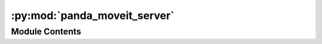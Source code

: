 :py:mod:`panda_moveit_server`
=============================

.. py:module:: panda_moveit_server

.. autoapi-nested-parse::

   This node sets up several extra services that can be used to control the Panda Emika
   Franka robot using the Moveit framework.

   Source code
   -----------

   .. literalinclude:: ../../../../../panda_gazebo/nodes/panda_moveit_server.py
      :language: python
      :linenos:
      :lines: 14-



Module Contents
---------------

.. py:data:: arm_ee_link

   

